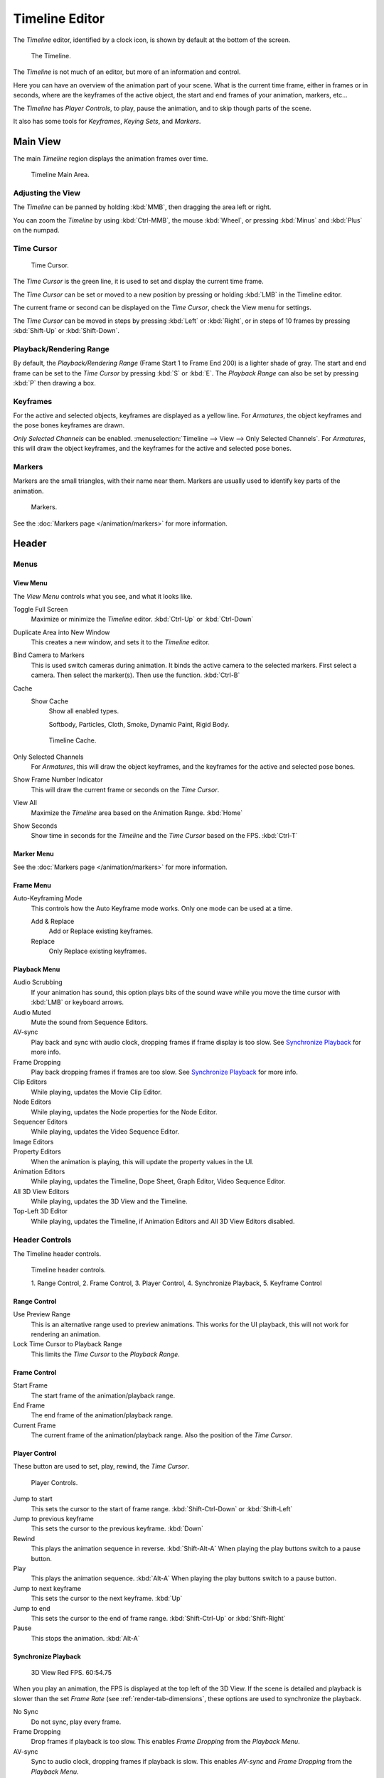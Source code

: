
***************
Timeline Editor
***************

The *Timeline* editor, identified by a clock icon,
is shown by default at the bottom of the screen.

.. figure:: /images/timeline.png

   The Timeline.

The *Timeline* is not much of an editor, but more of an information and control.

Here you can have an overview of the animation part of your scene.
What is the current time frame, either in frames or in seconds, where are the keyframes of the active object,
the start and end frames of your animation, markers, etc...

The *Timeline* has *Player Controls*, to play, pause the animation,
and to skip though parts of the scene.

It also has some tools for *Keyframes*, *Keying Sets*, and *Markers*.


Main View
=========

The main *Timeline* region displays the animation frames over time.

.. figure:: /images/timeline_main.png

   Timeline Main Area.


Adjusting the View
------------------

The *Timeline* can be panned by holding :kbd:`MMB`,
then dragging the area left or right.

You can zoom the *Timeline* by using :kbd:`Ctrl-MMB`, the mouse :kbd:`Wheel`,
or pressing :kbd:`Minus` and :kbd:`Plus` on the numpad.


Time Cursor
-----------

.. figure:: /images/timeline_cursor.png

   Time Cursor.


The *Time Cursor* is the green line, it is used to set and display the current time frame.

The *Time Cursor* can be set or moved to a new position by pressing or holding
:kbd:`LMB` in the Timeline editor.

The current frame or second can be displayed on the *Time Cursor*,
check the View menu for settings.

The *Time Cursor* can be moved in steps by pressing :kbd:`Left` or
:kbd:`Right`, or in steps of 10 frames by pressing :kbd:`Shift-Up` or
:kbd:`Shift-Down`.


Playback/Rendering Range
------------------------

By default, the *Playback/Rendering Range* (Frame Start 1 to Frame End 200)
is a lighter shade of gray. The start and end frame can be set to the *Time Cursor*
by pressing :kbd:`S` or :kbd:`E`.
The *Playback Range* can also be set by pressing :kbd:`P` then drawing a box.


Keyframes
---------

For the active and selected objects, keyframes are displayed as a yellow line.
For *Armatures*, the object keyframes and the pose bones keyframes are drawn.

*Only Selected Channels* can be enabled. :menuselection:`Timeline --> View --> Only Selected Channels`.
For *Armatures*, this will draw the object keyframes,
and the keyframes for the active and selected pose bones.


Markers
-------

Markers are the small triangles, with their name near them.
Markers are usually used to identify key parts of the animation.

.. figure:: /images/timeline_markers.png

   Markers.

See the :doc:`Markers page </animation/markers>` for more information.


Header
======

Menus
-----

View Menu
^^^^^^^^^

The *View Menu* controls what you see, and what it looks like.

Toggle Full Screen
   Maximize or minimize the *Timeline* editor. :kbd:`Ctrl-Up` or :kbd:`Ctrl-Down`
Duplicate Area into New Window
   This creates a new window, and sets it to the *Timeline* editor.
Bind Camera to Markers
   This is used switch cameras during animation.
   It binds the active camera to the selected markers.
   First select a camera. Then select the marker(s). Then use the function. :kbd:`Ctrl-B`
Cache
   Show Cache
      Show all enabled types.

      Softbody, Particles, Cloth, Smoke, Dynamic Paint, Rigid Body.

   .. figure:: /images/timeline_cache.png

      Timeline Cache.

Only Selected Channels
   For *Armatures*, this will draw the object keyframes, and the keyframes for the active and selected pose bones.
Show Frame Number Indicator
   This will draw the current frame or seconds on the *Time Cursor*.
View All
   Maximize the *Timeline* area based on the Animation Range. :kbd:`Home`
Show Seconds
   Show time in seconds for the *Timeline* and the *Time Cursor* based on the FPS. :kbd:`Ctrl-T`


Marker Menu
^^^^^^^^^^^

See the :doc:`Markers page </animation/markers>` for more information.


Frame Menu
^^^^^^^^^^

Auto-Keyframing Mode
   This controls how the Auto Keyframe mode works.
   Only one mode can be used at a time.

   Add & Replace
      Add or Replace existing keyframes.
   Replace
      Only Replace existing keyframes.


Playback Menu
^^^^^^^^^^^^^

Audio Scrubbing
   If your animation has sound,
   this option plays bits of the sound wave while you move the time cursor with :kbd:`LMB` or keyboard arrows.
Audio Muted
   Mute the sound from Sequence Editors.
AV-sync
   Play back and sync with audio clock, dropping frames if frame display is too slow.
   See `Synchronize Playback`_ for more info.
Frame Dropping
   Play back dropping frames if frames are too slow.
   See `Synchronize Playback`_ for more info.
Clip Editors
   While playing, updates the Movie Clip Editor.
Node Editors
   While playing, updates the Node properties for the Node Editor.
Sequencer Editors
   While playing, updates the Video Sequence Editor.
Image Editors
   .. Todo Not sure what is updated, maybe gif images or, image sequence.
Property Editors
   When the animation is playing, this will update the property values in the UI.
Animation Editors
   While playing, updates the Timeline, Dope Sheet, Graph Editor, Video Sequence Editor.
All 3D View Editors
   While playing, updates the 3D View and the Timeline.
Top-Left 3D Editor
   While playing, updates the Timeline, if Animation Editors and All 3D View Editors disabled.


.. _animation-editors-timeline-headercontrols:

Header Controls
---------------

The Timeline header controls.

.. figure:: /images/editors_timeline_header.png

   Timeline header controls.

   1. Range Control, 2. Frame Control, 3. Player Control,
   4. Synchronize Playback, 5. Keyframe Control


Range Control
^^^^^^^^^^^^^

Use Preview Range
   This is an alternative range used to preview animations.
   This works for the UI playback, this will not work for rendering an animation.

Lock Time Cursor to Playback Range
   This limits the *Time Cursor* to the *Playback Range*.


Frame Control
^^^^^^^^^^^^^

Start Frame
   The start frame of the animation/playback range.

End Frame
   The end frame of the animation/playback range.

Current Frame
   The current frame of the animation/playback range.
   Also the position of the *Time Cursor*.


Player Control
^^^^^^^^^^^^^^

These button are used to set, play, rewind, the *Time Cursor*.

.. figure:: /images/timeline_player_controls.png

   Player Controls.

Jump to start
   This sets the cursor to the start of frame range. :kbd:`Shift-Ctrl-Down` or :kbd:`Shift-Left`
Jump to previous keyframe
   This sets the cursor to the previous keyframe. :kbd:`Down`
Rewind
   This plays the animation sequence in reverse. :kbd:`Shift-Alt-A`
   When playing the play buttons switch to a pause button.
Play
   This plays the animation sequence. :kbd:`Alt-A`
   When playing the play buttons switch to a pause button.
Jump to next keyframe
   This sets the cursor to the next keyframe. :kbd:`Up`
Jump to end
   This sets the cursor to the end of frame range. :kbd:`Shift-Ctrl-Up` or :kbd:`Shift-Right`
Pause
   This stops the animation. :kbd:`Alt-A`


Synchronize Playback
^^^^^^^^^^^^^^^^^^^^

.. figure:: /images/animation_red_fps.png

   3D View Red FPS.
   60:54.75


When you play an animation, the FPS is displayed at the top left of the 3D View.
If the scene is detailed and playback is slower than the set
*Frame Rate* (see :ref:`render-tab-dimensions`,
these options are used to synchronize the playback.

No Sync
   Do not sync, play every frame.
Frame Dropping
   Drop frames if playback is too slow.
   This enables *Frame Dropping* from the *Playback Menu*.
AV-sync
   Sync to audio clock, dropping frames if playback is slow.
   This enables *AV-sync* and *Frame Dropping* from the *Playback Menu*.


.. _animation-editors-timeline-autokeyframe:

Keyframe Control
^^^^^^^^^^^^^^^^

.. figure:: /images/kia_cube03.png

   Timeline Auto Keyframe.


Auto Keyframe
   The "Record" red-dot button enables something called *Auto Keyframe* :
   It will add and/or replace existing keyframes for the active object when you transform it in the 3D View.

   For example, when enabled, first set the *Time Cursor* to the desired frame,
   then move an object in the 3D View, or set a new value for a property in the UI.

   When you set a new value for the properties,
   Blender will add keyframes on the current frame for the transform properties.

   *Auto Keying Set* - Optional if *Auto Keyframe* enabled.
   *Auto Keyframe* will insert new keyframes for the properties in the active *Keying Set*.

   Note that *Auto Keyframe* only works for transform properties (objects and bones),
   in the 3D Views (i.e. you cant use it e.g. to animate the colors of a material in the Properties editor...).

Layered
   Optional while playback. TODO.

   .. figure:: /images/animation_timeline_layered.png

      Timeline Layered.

Active Keying Set
   *Keying Sets* are a set of keyframe channels in one.

   They are made so the user can record multiple properties at the same time.

   With a keying set selected, when you insert a keyframe,
   Blender will add keyframes for the properties in the active *Keying Set*.

   There are some built in keying sets, *LocRotScale*, and also custom keying sets.

   Custom keying sets can be defined in the in the panels
   :menuselection:`Properties --> Scene --> Keying Sets + Active Keying Set`.

   .. figure:: /images/kia_cube02.png

      Timeline Keying Sets.

Insert Keyframes
   Insert keyframes on the current frame for the properties in the active *Keying Set*.
Delete Keyframes
   Delete keyframes on the current frame for the properties in the active *Keying Set*.
